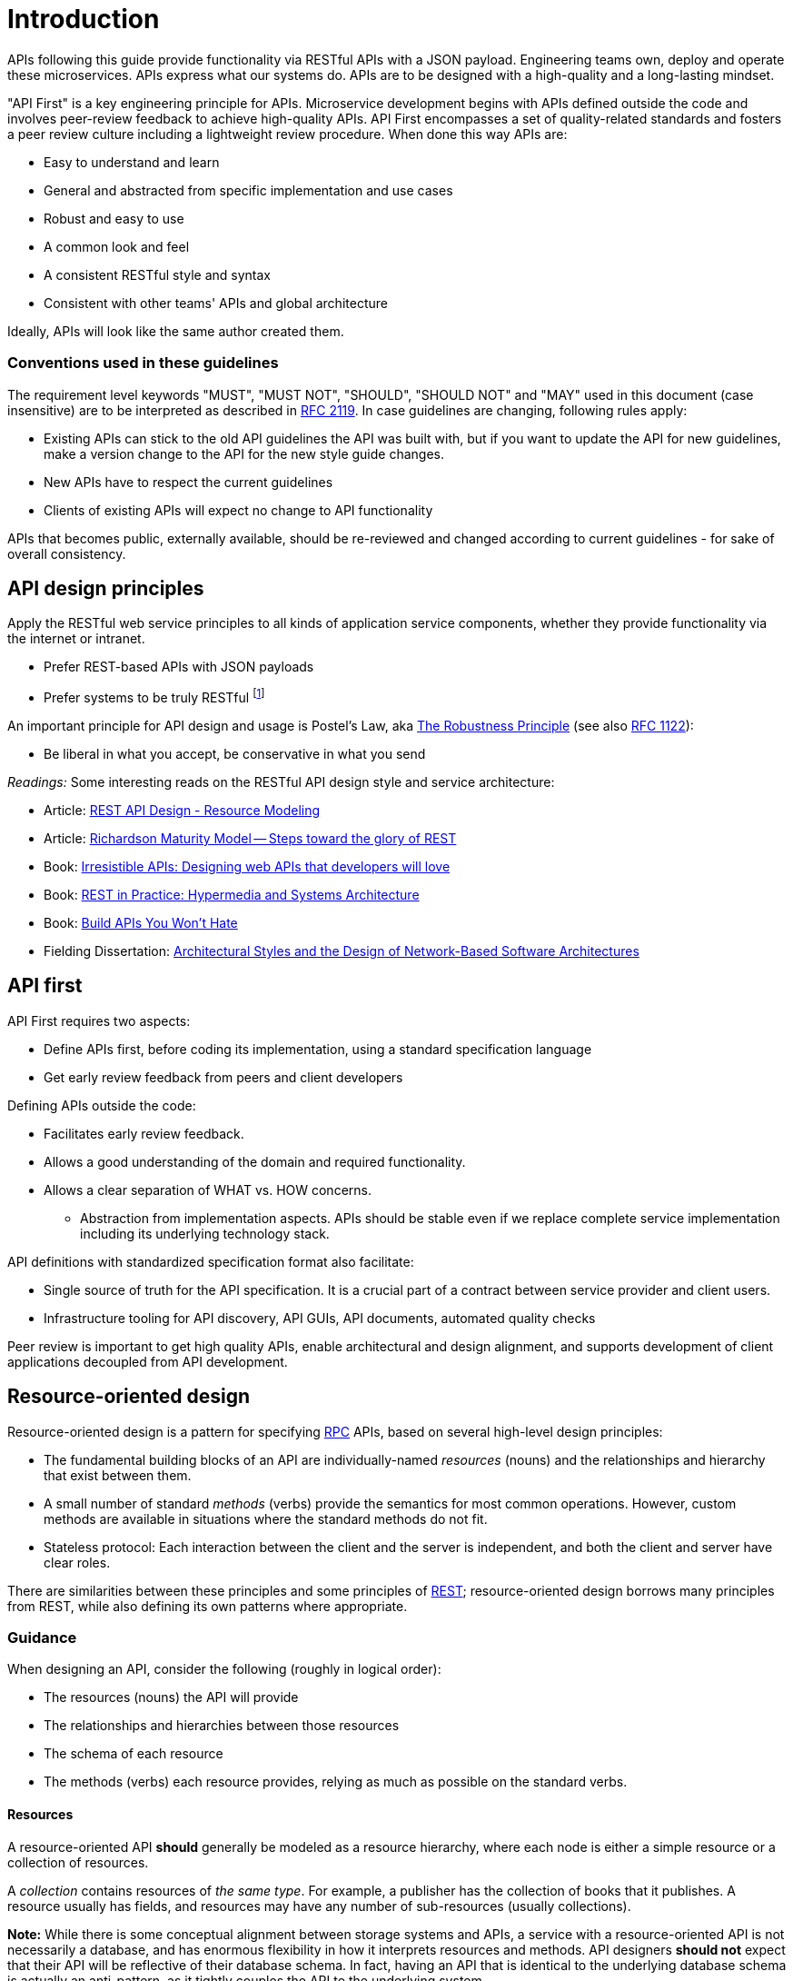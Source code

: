[[introduction]]
= Introduction

APIs following this guide provide functionality via RESTful APIs with a JSON
payload. Engineering teams own, deploy and operate these microservices. APIs
express what our systems do. APIs are to be designed with a
high-quality and a long-lasting mindset.

"API First" is a key
engineering principle for APIs. Microservice development begins with
APIs
defined outside the code and involves peer-review
feedback to achieve high-quality APIs. API First encompasses a set of
quality-related standards and fosters a peer review culture including a
lightweight review procedure. When done this way APIs are:

* Easy to understand and learn
* General and abstracted from specific implementation and use cases
* Robust and easy to use
* A common look and feel
* A consistent RESTful style and syntax
* Consistent with other teams' APIs and global architecture

Ideally, APIs will look like the same author created them.

[discrete]
=== Conventions used in these guidelines

The requirement level keywords "MUST", "MUST NOT", "SHOULD", "SHOULD NOT" and
"MAY" used in this document (case insensitive) are to be
interpreted as described in https://www.ietf.org/rfc/rfc2119.txt[RFC
2119].
In case guidelines are changing, following rules apply:

* Existing APIs can stick to the old API guidelines the API was built with, but
if you want to update the API for new guidelines, make a version change to the
API for the new style guide changes.
* New APIs have to respect the current guidelines
* Clients of existing APIs will expect no change to API functionality

APIs that becomes public,
externally available, should be re-reviewed and changed according to
current guidelines - for sake of overall consistency.

[[api-design-principles]]
== API design principles

Apply the RESTful web service principles to all kinds of application
service components, whether they provide
functionality via the internet or intranet.

* Prefer REST-based APIs with JSON payloads
* Prefer systems to be truly RESTful
footnote:fielding-restful[Per definition of R.Fielding REST APIs have to support
HATEOAS (maturity level 3). These guidelines do not strongly advocate for
full REST compliance, but limited hypermedia usage, e.g. for pagination.
However, the term "RESTful API", will be used here, due to the absence
of an alternative established term and to keep it like the majority
of the web service industry that also use the term for their REST
approximations — in fact, in today's industry full HATEOAS compliant
APIs are a very rare exception.]

An important principle for API design and usage is Postel's
Law, aka http://en.wikipedia.org/wiki/Robustness_principle[The
Robustness Principle] (see also https://tools.ietf.org/html/rfc1122[RFC 1122]):

* Be liberal in what you accept, be conservative in what you send

_Readings:_ Some interesting reads on the RESTful API design style and service
architecture:

* Article:
https://www.thoughtworks.com/insights/blog/rest-api-design-resource-modeling[REST API Design - Resource Modeling]
* Article:
https://martinfowler.com/articles/richardsonMaturityModel.html[Richardson Maturity Model -- Steps toward the glory of REST]
* Book:
https://www.amazon.com/Irresistible-APIs-Designing-that-developers/dp/1617292559/[Irresistible
APIs: Designing web APIs that developers will love]
* Book:
https://www.amazon.com/REST-Practice-Hypermedia-Systems-Architecture/dp/0596805829/[REST
in Practice: Hypermedia and Systems Architecture]
* Book: https://leanpub.com/build-apis-you-wont-hate[Build APIs You
Won't Hate]
* Fielding Dissertation:
http://www.ics.uci.edu/~fielding/pubs/dissertation/top.htm[Architectural
Styles and the Design of Network-Based Software Architectures]


[[api-first]]
== API first

API First requires two aspects:

* Define APIs first, before coding its implementation, using a standard
specification language
* Get early review feedback from peers and client developers

Defining APIs outside the code:

* Facilitates early review feedback.
* Allows a good understanding of the domain and required functionality.
* Allows a clear separation of WHAT vs. HOW concerns.
    ** Abstraction from implementation aspects. APIs should be stable even
    if we replace complete service implementation including its underlying
    technology stack.

API definitions with standardized specification format also facilitate:

* Single source of truth for the API specification. It is a crucial part
of a contract between service provider and client users.
* Infrastructure tooling for API discovery, API GUIs, API documents,
automated quality checks

Peer review is important to get high
quality APIs, enable architectural and design alignment, and
supports development of client applications decoupled from API development.

[[resource-oriented-design]]
== Resource-oriented design

Resource-oriented design is a pattern for specifying
https://en.wikipedia.org/wiki/Remote_procedure_call[RPC] APIs, based on
several high-level design principles:

- The fundamental building blocks of an API are individually-named _resources_
  (nouns) and the relationships and hierarchy that exist between them.
- A small number of standard _methods_ (verbs) provide the semantics for most
  common operations. However, custom methods are available in situations where
  the standard methods do not fit.
- Stateless protocol: Each interaction between the client and the server is
  independent, and both the client and server have clear roles.

There are similarities between these principles and some principles
of https://en.wikipedia.org/wiki/Representational_state_transfer[REST];
resource-oriented design borrows many principles from REST, while
also defining its own patterns where appropriate.

[[guidance]]
=== Guidance

When designing an API, consider the following (roughly in logical order):

- The resources (nouns) the API will provide
- The relationships and hierarchies between those resources
- The schema of each resource
- The methods (verbs) each resource provides, relying as much as possible on
  the standard verbs.

[[resources]]
==== Resources

A resource-oriented API **should** generally be modeled as a resource
hierarchy, where each node is either a simple resource or a collection of
resources.

A _collection_ contains resources of _the same type_. For example, a publisher
has the collection of books that it publishes. A resource usually has fields,
and resources may have any number of sub-resources (usually collections).

**Note:** While there is some conceptual alignment between storage systems and
APIs, a service with a resource-oriented API is not necessarily a database, and
has enormous flexibility in how it interprets resources and methods. API
designers **should not** expect that their API will be reflective of their
database schema. In fact, having an API that is identical to the underlying
database schema is actually an anti-pattern, as it tightly couples the API
to the underlying system.

[[methods]]
==== Methods

Resource-oriented APIs emphasize resources (data model) over the methods
performed on those resources (functionality). A typical resource-oriented API
exposes a large number of resources with a small number of methods on each
resource. The methods can be either the standard methods like
https://github.com/OwletCare/api-style-guide/blob/master/chapters/http-requests.adoc[
GET, PUT, POST, PATCH, DELETE or custom methods].

NOTE: A custom method in resource-oriented design does _not_ entail
defining a new or custom HTTP verb. Custom methods use traditional HTTP verbs
(usually `POST`) and define the custom verb in the URI.

APIs **should** prefer standard methods over custom methods; the purpose of
custom methods is to define functionality that does not cleanly map to any of
the standard methods. Custom methods offer the same design freedom as
traditional RPC APIs, which can be used to implement common programming
patterns, such as database transactions, import and export, or data analysis.

[[stateless-protocol]]
==== Stateless protocol

Resource-oriented APIs **must**
operate over a stateless protocol: The fundamental behavior of any individual
request is independent of other requests made by the caller.

In an API with a stateless protocol, the server has the responsibility for
persisting data, which may be shared between multiple clients, while clients
have sole responsibility and authority for maintaining the application state.
